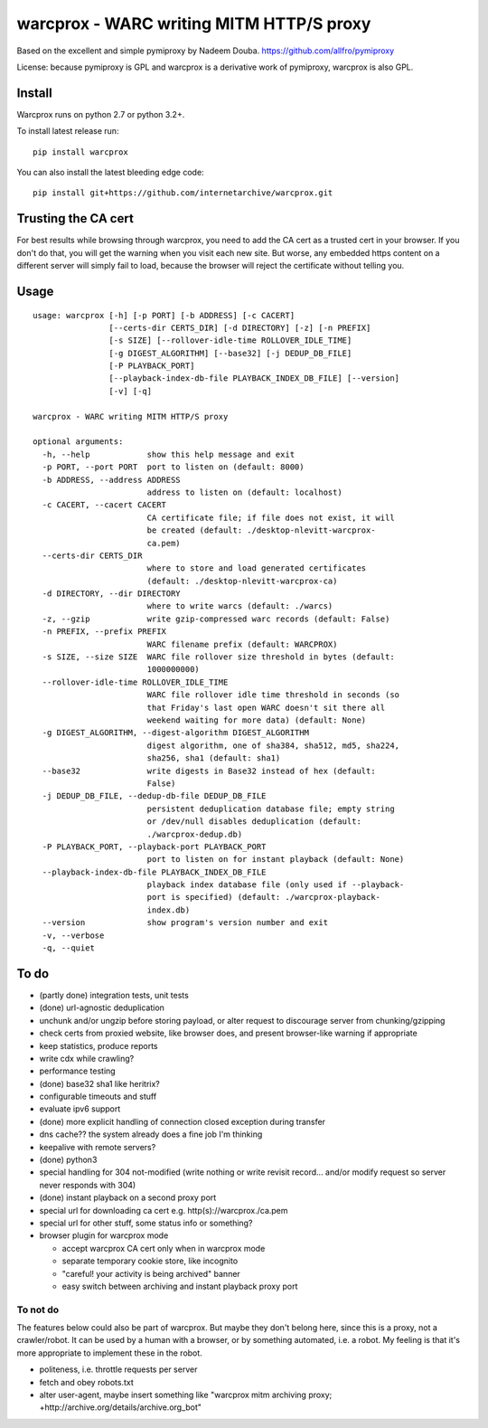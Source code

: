 warcprox - WARC writing MITM HTTP/S proxy
-----------------------------------------
.. image:: https://travis-ci.org/internetarchive/warcprox.png?branch=master   
        :target: https://travis-ci.org/internetarchive/warcprox

Based on the excellent and simple pymiproxy by Nadeem Douba.
https://github.com/allfro/pymiproxy

License: because pymiproxy is GPL and warcprox is a derivative work of
pymiproxy, warcprox is also GPL.


Install
~~~~~~~

Warcprox runs on python 2.7 or python 3.2+.

To install latest release run:

::

    pip install warcprox

You can also install the latest bleeding edge code:

::

    pip install git+https://github.com/internetarchive/warcprox.git


Trusting the CA cert
~~~~~~~~~~~~~~~~~~~~

For best results while browsing through warcprox, you need to add the CA
cert as a trusted cert in your browser. If you don't do that, you will
get the warning when you visit each new site. But worse, any embedded
https content on a different server will simply fail to load, because
the browser will reject the certificate without telling you.

Usage
~~~~~

::

    usage: warcprox [-h] [-p PORT] [-b ADDRESS] [-c CACERT]
                    [--certs-dir CERTS_DIR] [-d DIRECTORY] [-z] [-n PREFIX]
                    [-s SIZE] [--rollover-idle-time ROLLOVER_IDLE_TIME]
                    [-g DIGEST_ALGORITHM] [--base32] [-j DEDUP_DB_FILE]
                    [-P PLAYBACK_PORT]
                    [--playback-index-db-file PLAYBACK_INDEX_DB_FILE] [--version]
                    [-v] [-q]

    warcprox - WARC writing MITM HTTP/S proxy

    optional arguments:
      -h, --help            show this help message and exit
      -p PORT, --port PORT  port to listen on (default: 8000)
      -b ADDRESS, --address ADDRESS
                            address to listen on (default: localhost)
      -c CACERT, --cacert CACERT
                            CA certificate file; if file does not exist, it will
                            be created (default: ./desktop-nlevitt-warcprox-
                            ca.pem)
      --certs-dir CERTS_DIR
                            where to store and load generated certificates
                            (default: ./desktop-nlevitt-warcprox-ca)
      -d DIRECTORY, --dir DIRECTORY
                            where to write warcs (default: ./warcs)
      -z, --gzip            write gzip-compressed warc records (default: False)
      -n PREFIX, --prefix PREFIX
                            WARC filename prefix (default: WARCPROX)
      -s SIZE, --size SIZE  WARC file rollover size threshold in bytes (default:
                            1000000000)
      --rollover-idle-time ROLLOVER_IDLE_TIME
                            WARC file rollover idle time threshold in seconds (so
                            that Friday's last open WARC doesn't sit there all
                            weekend waiting for more data) (default: None)
      -g DIGEST_ALGORITHM, --digest-algorithm DIGEST_ALGORITHM
                            digest algorithm, one of sha384, sha512, md5, sha224,
                            sha256, sha1 (default: sha1)
      --base32              write digests in Base32 instead of hex (default:
                            False)
      -j DEDUP_DB_FILE, --dedup-db-file DEDUP_DB_FILE
                            persistent deduplication database file; empty string
                            or /dev/null disables deduplication (default:
                            ./warcprox-dedup.db)
      -P PLAYBACK_PORT, --playback-port PLAYBACK_PORT
                            port to listen on for instant playback (default: None)
      --playback-index-db-file PLAYBACK_INDEX_DB_FILE
                            playback index database file (only used if --playback-
                            port is specified) (default: ./warcprox-playback-
                            index.db)
      --version             show program's version number and exit
      -v, --verbose
      -q, --quiet

To do
~~~~~

* (partly done) integration tests, unit tests
* (done) url-agnostic deduplication
* unchunk and/or ungzip before storing payload, or alter request to
  discourage server from chunking/gzipping
* check certs from proxied website, like browser does, and present
  browser-like warning if appropriate
* keep statistics, produce reports
* write cdx while crawling?
* performance testing
* (done) base32 sha1 like heritrix?
* configurable timeouts and stuff
* evaluate ipv6 support
* (done) more explicit handling of connection closed exception
  during transfer
* dns cache?? the system already does a fine job I'm thinking
* keepalive with remote servers?
* (done) python3
* special handling for 304 not-modified (write nothing or write revisit
  record... and/or modify request so server never responds with 304)
* (done) instant playback on a second proxy port
* special url for downloading ca cert e.g. http(s)://warcprox./ca.pem
* special url for other stuff, some status info or something?
* browser plugin for warcprox mode

  -  accept warcprox CA cert only when in warcprox mode
  -  separate temporary cookie store, like incognito
  -  "careful! your activity is being archived" banner
  -  easy switch between archiving and instant playback proxy port

To not do
^^^^^^^^^

The features below could also be part of warcprox. But maybe they don't
belong here, since this is a proxy, not a crawler/robot. It can be used
by a human with a browser, or by something automated, i.e. a robot. My
feeling is that it's more appropriate to implement these in the robot.

*  politeness, i.e. throttle requests per server
*  fetch and obey robots.txt
*  alter user-agent, maybe insert something like "warcprox mitm
   archiving proxy; +http://archive.org/details/archive.org\_bot"

